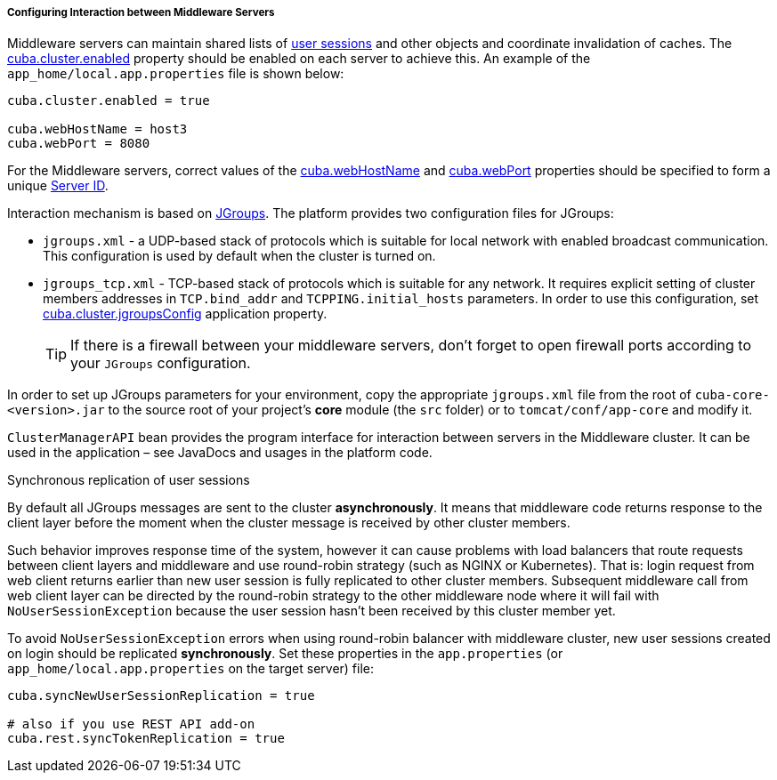 :sourcesdir: ../../../../../source

[[cluster_mw_server]]
===== Configuring Interaction between Middleware Servers

Middleware servers can maintain shared lists of <<userSession,user sessions>> and other objects and coordinate invalidation of caches. The <<cuba.cluster.enabled,cuba.cluster.enabled>> property should be enabled on each server to achieve this. An example of the `app_home/local.app.properties` file is shown below:

[source,plain]
----
cuba.cluster.enabled = true

cuba.webHostName = host3
cuba.webPort = 8080
----

For the Middleware servers, correct values of the <<cuba.webHostName,cuba.webHostName>> and <<cuba.webPort,cuba.webPort>> properties should be specified to form a unique <<serverId,Server ID>>.

Interaction mechanism is based on link:http://www.jgroups.org[JGroups]. The platform provides two configuration files for JGroups:

* `jgroups.xml` -  a UDP-based stack of protocols which is suitable for local network with enabled broadcast communication. This configuration is used by default when the cluster is turned on.

* `jgroups_tcp.xml` - TCP-based stack of protocols which is suitable for any network. It requires explicit setting of cluster members addresses in `TCP.bind_addr` and `TCPPING.initial_hosts` parameters. In order to use this configuration, set <<cuba.cluster.jgroupsConfig,cuba.cluster.jgroupsConfig>> application property.
+
[TIP]
====
If there is a firewall between your middleware servers, don't forget to open firewall ports according to your `JGroups` configuration.
====

In order to set up JGroups parameters for your environment, copy the appropriate `jgroups.xml` file from the root of `cuba-core-<version>.jar` to the source root of your project's *core* module (the `src` folder) or to `tomcat/conf/app-core` and modify it.

`ClusterManagerAPI` bean provides the program interface for interaction between servers in the Middleware cluster. It can be used in the application – see JavaDocs and usages in the platform code.

[[cluster_mw_server_sync_session_repl]]
Synchronous replication of user sessions::
--
By default all JGroups messages are sent to the cluster *asynchronously*. It means that middleware code returns response to the client layer before the moment when the cluster message is received by other cluster members.

Such behavior improves response time of the system, however it can cause problems with load balancers that route requests between client layers and middleware and use round-robin strategy (such as NGINX or Kubernetes). That is: login request from web client returns earlier than new user session is fully replicated to other cluster members. Subsequent middleware call from web client layer can be directed by the round-robin strategy to the other middleware node where it will fail with `NoUserSessionException` because the user session hasn't been received by this cluster member yet.

To avoid `NoUserSessionException` errors when using round-robin balancer with middleware cluster, new user sessions created on login should be replicated *synchronously*. Set these properties in the `app.properties` (or `app_home/local.app.properties` on the target server) file:

[source,plain]
----
cuba.syncNewUserSessionReplication = true

# also if you use REST API add-on
cuba.rest.syncTokenReplication = true
----
--